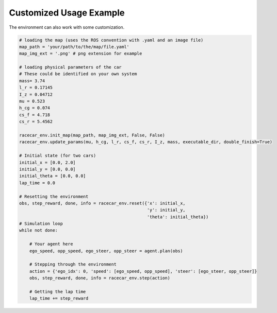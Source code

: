Customized Usage Example
==========================

The environment can also work with some customization.

.. code:: python

    # loading the map (uses the ROS convention with .yaml and an image file)
    map_path = 'your/path/to/the/map/file.yaml'
    map_img_ext = '.png' # png extension for example

    # loading physical parameters of the car
    # These could be identified on your own system
    mass= 3.74
    l_r = 0.17145
    I_z = 0.04712
    mu = 0.523
    h_cg = 0.074
    cs_f = 4.718
    cs_r = 5.4562

    racecar_env.init_map(map_path, map_img_ext, False, False)
    racecar_env.update_params(mu, h_cg, l_r, cs_f, cs_r, I_z, mass, executable_dir, double_finish=True)

    # Initial state (for two cars)
    initial_x = [0.0, 2.0]
    initial_y = [0.0, 0.0]
    initial_theta = [0.0, 0.0]
    lap_time = 0.0

    # Resetting the environment
    obs, step_reward, done, info = racecar_env.reset({'x': initial_x,
                                                      'y': initial_y,
                                                      'theta': initial_theta})
    # Simulation loop
    while not done:

        # Your agent here
        ego_speed, opp_speed, ego_steer, opp_steer = agent.plan(obs)

        # Stepping through the environment
        action = {'ego_idx': 0, 'speed': [ego_speed, opp_speed], 'steer': [ego_steer, opp_steer]}
        obs, step_reward, done, info = racecar_env.step(action)

        # Getting the lap time
        lap_time += step_reward